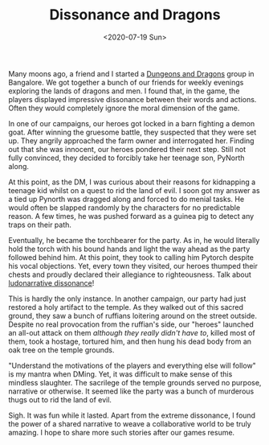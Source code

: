 #+hugo_base_dir: ../
#+date: <2020-07-19 Sun>
#+hugo_tags: personal goals meta
#+hugo_categories: meta
#+TITLE: Dissonance and Dragons

  Many moons ago, a friend and I started a [[https://en.wikipedia.org/wiki/Dungeons_%26_Dragons][Dungeons and Dragons]] group in Bangalore. We got together a bunch of our friends for weekly evenings exploring the lands of dragons and men. I found that, in the game, the players displayed impressive dissonance between their words and actions. Often they would completely ignore the moral dimension of the game.

  In one of our campaigns, our heroes got locked in a barn fighting a demon goat. After winning the gruesome battle, they suspected that they were set up. They angrily approached the farm owner and interrogated her. Finding out that she was innocent, our heroes pondered their next step. Still not fully convinced, they decided to forcibly take her teenage son, PyNorth along.

  At this point, as the DM, I was curious about their reasons for kidnapping a teenage kid whilst on a quest to rid the land of evil. I soon got my answer as a tied up Pynorth was dragged along and forced to do menial tasks. He would often be slapped randomly by the characters for no predictable reason. A few times, he was pushed forward as a guinea pig to detect any traps on their path.
 
  Eventually, he became the torchbearer for the party. As in, he would literally hold the torch with his bound hands and light the way ahead as the party followed behind him. At this point, they took to calling him Pytorch despite his vocal objections. Yet, every town they visited, our heroes thumped their chests and proudly declared their allegiance to righteousness. Talk about [[https://en.wikipedia.org/wiki/Ludonarrative_dissonance][ludonarrative dissonance]]!

  This is hardly the only instance. In another campaign, our party had just restored a holy artifact to the temple. As they walked out of this sacred ground, they saw a bunch of ruffians loitering around on the street outside. Despite no real provocation from the ruffian's side, our "heroes" launched an all-out attack on them /although they really didn't have to/, killed most of them, took a hostage, tortured him, and then hung his dead body from an oak tree on the temple grounds.

  "Understand the motivations of the players and everything else will follow" is my mantra when DMing. Yet, it was difficult to make sense of this mindless slaughter. The sacrilege of the temple grounds served no purpose, narrative or otherwise. It seemed like the party was a bunch of murderous thugs out to rid the land of evil.

  Sigh. It was fun while it lasted. Apart from the extreme dissonance, I found the power of a shared narrative to weave a collaborative world to be truly amazing. I hope to share more such stories after our games resume.
